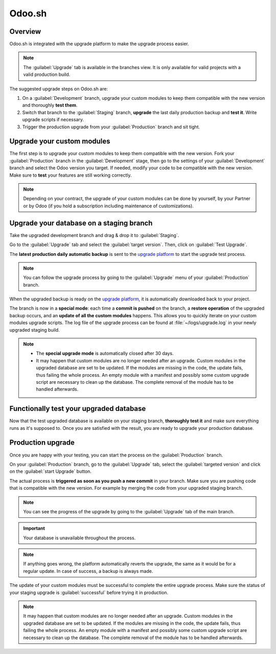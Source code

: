 =======
Odoo.sh
=======

.. _upgrade/request/odoo_sh/overview:

Overview
========

Odoo.sh is integrated with the upgrade platform to make the upgrade process easier.

.. note::
   The :guilabel:`Upgrade` tab is available in the branches view. It is only available for valid
   projects with a valid production build.

.. image:: odoo_sh/odoo-sh-menu.png
   :align: center
   :alt: Click on the upgrade menu

The suggested upgrade steps on Odoo.sh are:

#. On a :guilabel:`Development` branch, upgrade your custom modules to keep them compatible with the
   new version and thoroughly **test them**.
#. Switch that branch to the :guilabel:`Staging` branch, **upgrade** the last daily production
   backup and **test it**. Write upgrade scripts if necessary.
#. Trigger the production upgrade from your :guilabel:`Production` branch and sit tight.

.. seealso::
   - :doc:`../../administration/upgrade`
   - :doc:`Upgrade FAQ <../faq>`
   - :doc:`Introduction to Odoo.sh <../../administration/odoo_sh/overview/introduction>`

.. _upgrade/request/odoo_sh/custom-modules:

Upgrade your custom modules
===========================

The first step is to upgrade your custom modules to keep them compatible with the new version. Fork
your :guilabel:`Production` branch in the :guilabel:`Development` stage, then go to the settings of
your :guilabel:`Development` branch and select the Odoo version you target. If needed, modify your
code to be compatible with the new version. Make sure to **test** your features are still working
correctly.

.. note::
   Depending on your contract, the upgrade of your custom modules can be done by yourself, by your
   Partner or by Odoo (if you hold a subscription including maintenance of customizations).

.. _upgrade/request/odoo_sh/testing-phase:

Upgrade your database on a staging branch
=========================================

Take the upgraded development branch and drag & drop it to :guilabel:`Staging`.

Go to the :guilabel:`Upgrade` tab and select the :guilabel:`target version`. Then, click on
:guilabel:`Test Upgrade`.

.. image:: odoo_sh/odoo-sh-staging.png
   :align: center
   :alt: Odoo.sh project and tabs

The **latest production daily automatic backup** is sent to the
`upgrade platform <https://www.upgrade.odoo.com>`_ to start the upgrade test process.

.. note::
   You can follow the upgrade process by going to the :guilabel:`Upgrade` menu of your
   :guilabel:`Production` branch.

When the upgraded backup is ready on the `upgrade platform <https://www.upgrade.odoo.com>`_, it is
automatically downloaded back to your project.

The branch is now in a **special mode**: each time a **commit is pushed** on the branch, a
**restore operation** of the upgraded backup occurs, and an **update of all the custom modules**
happens. This allows you to quickly iterate on your custom modules upgrade scripts. The log file of
the upgrade process can be found at :file:`~/logs/upgrade.log` in your newly upgraded staging build.

.. note::
   - The **special upgrade mode** is automatically closed after 30 days.
   - It may happen that custom modules are no longer needed after an upgrade. Custom modules in the
     upgraded database are set to be updated. If the modules are missing in the code, the update
     fails, thus failing the whole process. An empty module with a manifest and possibly some custom
     upgrade script are necessary to clean up the database. The complete removal of the module has
     to be handled afterwards.

Functionally test your upgraded database
========================================

Now that the test upgraded database is available on your staging branch, **thoroughly test it** and
make sure everything runs as it's supposed to. Once you are satisfied with the result, you are ready
to upgrade your production database.

Production upgrade
==================

Once you are happy with your testing, you can start the process on the :guilabel:`Production`
branch.

On your :guilabel:`Production` branch, go to the :guilabel:`Upgrade` tab, select the
:guilabel:`targeted version` and click on the :guilabel:`start Upgrade` button.

.. image:: odoo_sh/odoo-sh-prod.png
   :align: center
   :alt: View from the upgrade tab

The actual process is **triggered as soon as you push a new commit** in your branch. Make sure you
are pushing code that is compatible with the new version. For example by merging the code from your
upgraded staging branch.

.. note::
   You can see the progress of the upgrade by going to the :guilabel:`Upgrade` tab of the main
   branch.

.. image:: odoo_sh/odoo-sh-progress.png
   :align: center
   :alt: View showing the progress of the upgrade

.. important::
   Your database is unavailable throughout the process.

.. note::
   If anything goes wrong, the platform automatically reverts the upgrade, the same as it would be
   for a regular update. In case of success, a backup is always made.

The update of your custom modules must be successful to complete the entire upgrade process. Make
sure the status of your staging upgrade is :guilabel:`successful` before trying it in production.

.. note::
   It may happen that custom modules are no longer needed after an upgrade. Custom modules in the
   upgraded database are set to be updated. If the modules are missing in the code, the update
   fails, thus failing the whole process. An empty module with a manifest and possibly some custom
   upgrade script are necessary to clean up the database. The complete removal of the module has to
   be handled afterwards.
